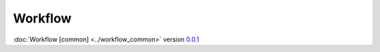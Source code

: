Workflow
========

:doc:`Workflow [common] <../workflow_common>` version `0.0.1 <https://github.com/frnmst/fpydocs/releases/tag/0.0.1>`_
